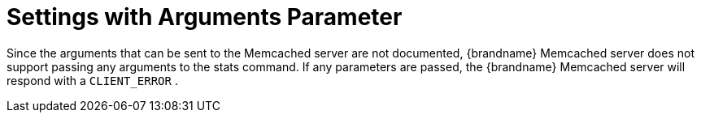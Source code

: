 ifdef::context[:parent-context: {context}]
[id="settings-with-arguments-parameter_{context}"]
= Settings with Arguments Parameter
:context: settings-with-arguments-parameter

Since the arguments that can be sent to the Memcached server are not documented, {brandname} Memcached server does not support passing any arguments to the stats command. If any parameters are passed, the {brandname} Memcached server will respond with a `CLIENT_ERROR` .


ifdef::parent-context[:context: {parent-context}]
ifndef::parent-context[:!context:]